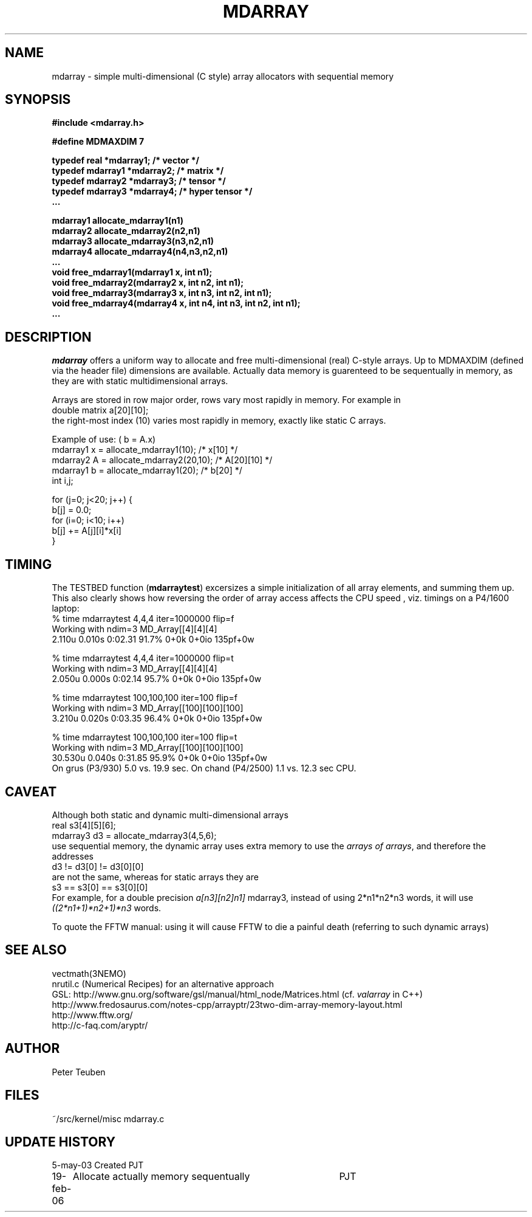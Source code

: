 .TH MDARRAY 3NEMO "19 February 2006"
.SH NAME
mdarray - simple multi-dimensional (C style) array allocators with sequential memory 
.SH SYNOPSIS
.nf
.B
#include <mdarray.h>
.PP
.B #define MDMAXDIM    7 
.PP
.B typedef real     *mdarray1;   /* vector */
.B typedef mdarray1 *mdarray2;   /* matrix */
.B typedef mdarray2 *mdarray3;   /* tensor */
.B typedef mdarray3 *mdarray4;   /* hyper tensor */
.B ...
.PP
.B mdarray1 allocate_mdarray1(n1)
.B mdarray2 allocate_mdarray2(n2,n1)
.B mdarray3 allocate_mdarray3(n3,n2,n1)
.B mdarray4 allocate_mdarray4(n4,n3,n2,n1)
.B ...
.B void free_mdarray1(mdarray1 x, int n1);
.B void free_mdarray2(mdarray2 x, int n2, int n1);
.B void free_mdarray3(mdarray3 x, int n3, int n2, int n1);
.B void free_mdarray4(mdarray4 x, int n4, int n3, int n2, int n1);
.B ...
.fi
.SH DESCRIPTION
\fImdarray\fP offers a uniform way to allocate and free multi-dimensional
(real) C-style arrays. Up to MDMAXDIM (defined via the header file) 
dimensions are available. Actually data memory is guarenteed to be
sequentually in memory, as they are with static multidimensional arrays.
.PP
Arrays are stored in row major order, rows vary most rapidly in memory. For
example in
.nf
   double matrix a[20][10];
.fi
the right-most index (10) varies most rapidly in memory, exactly like static C arrays.
.PP
Example of use: ( b = A.x)
.nf
    mdarray1 x = allocate_mdarray1(10);      /*  x[10]     */
    mdarray2 A = allocate_mdarray2(20,10);   /*  A[20][10] */
    mdarray1 b = allocate_mdarray1(20);      /*  b[20]     */
    int i,j;

    for (j=0; j<20; j++) {
        b[j] = 0.0;
        for (i=0; i<10; i++)
            b[j] += A[j][i]*x[i]
    }
    
.fi
.SH TIMING
The TESTBED function (\fBmdarraytest\fP) excersizes a simple initialization of 
all array elements, and
summing them up. This also clearly shows how reversing the order of array access 
affects the CPU speed , viz. timings on a P4/1600 laptop:
.nf
    % time mdarraytest 4,4,4 iter=1000000  flip=f
    Working with ndim=3 MD_Array[[4][4][4]
    2.110u 0.010s 0:02.31 91.7%     0+0k 0+0io 135pf+0w

    % time mdarraytest 4,4,4 iter=1000000  flip=t
    Working with ndim=3 MD_Array[[4][4][4]
    2.050u 0.000s 0:02.14 95.7%     0+0k 0+0io 135pf+0w

    % time mdarraytest 100,100,100 iter=100 flip=f
    Working with ndim=3 MD_Array[[100][100][100]
    3.210u 0.020s 0:03.35 96.4%     0+0k 0+0io 135pf+0w

    % time mdarraytest 100,100,100 iter=100 flip=t
    Working with ndim=3 MD_Array[[100][100][100]
    30.530u 0.040s 0:31.85 95.9%    0+0k 0+0io 135pf+0w
.fi
On grus (P3/930) 5.0 vs. 19.9 sec.  On chand (P4/2500)  1.1 vs. 12.3 sec CPU. 
.SH CAVEAT
Although both static and dynamic multi-dimensional arrays 
.nf
    real     s3[4][5][6];
    mdarray3 d3 = allocate_mdarray3(4,5,6);
.fi
use sequential memory, the dynamic array uses extra memory to use the 
\fIarrays of arrays\fP, and therefore the addresses
.nf
    d3 !=  d3[0] != d3[0][0]
.fi
are not the same, whereas for static arrays they are
.nf
    s3 ==  s3[0] == s3[0][0]
.fi
For example, for a double precision \fIa[n3][n2]n1]\fP mdarray3, instead of using 
2*n1*n2*n3 words, it will use \fI((2*n1+1)*n2+1)*n3\fP words.
.PP
To quote the FFTW manual: \fPusing it will cause FFTW to die a painful death\fP
(referring to such dynamic arrays)
.SH SEE ALSO
.nf
vectmath(3NEMO)
nrutil.c (Numerical Recipes) for an alternative approach
GSL: http://www.gnu.org/software/gsl/manual/html_node/Matrices.html (cf. \fIvalarray\fP in C++)
http://www.fredosaurus.com/notes-cpp/arrayptr/23two-dim-array-memory-layout.html
http://www.fftw.org/
http://c-faq.com/aryptr/
.fi
.SH AUTHOR
Peter Teuben
.SH FILES
.nf
.ta +2.5i
~/src/kernel/misc	mdarray.c
.fi
.SH UPDATE HISTORY
.nf
.ta +1i +4i
5-may-03	Created   	PJT
19-feb-06	Allocate actually memory sequentually	PJT
.fi
